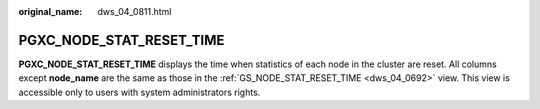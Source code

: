 :original_name: dws_04_0811.html

.. _dws_04_0811:

PGXC_NODE_STAT_RESET_TIME
=========================

**PGXC_NODE_STAT_RESET_TIME** displays the time when statistics of each node in the cluster are reset. All columns except **node_name** are the same as those in the :ref:`GS_NODE_STAT_RESET_TIME <dws_04_0692>` view. This view is accessible only to users with system administrators rights.
